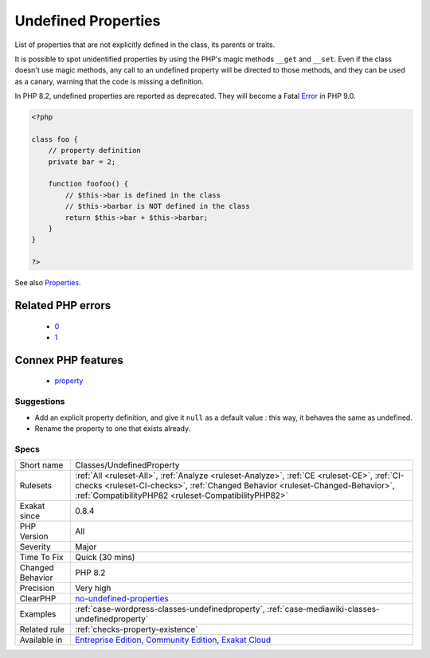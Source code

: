 .. _classes-undefinedproperty:

.. _undefined-properties:

Undefined Properties
++++++++++++++++++++

.. meta::
	:description:
		Undefined Properties: List of properties that are not explicitly defined in the class, its parents or traits.
	:twitter:card: summary_large_image
	:twitter:site: @exakat
	:twitter:title: Undefined Properties
	:twitter:description: Undefined Properties: List of properties that are not explicitly defined in the class, its parents or traits
	:twitter:creator: @exakat
	:twitter:image:src: https://www.exakat.io/wp-content/uploads/2020/06/logo-exakat.png
	:og:image: https://www.exakat.io/wp-content/uploads/2020/06/logo-exakat.png
	:og:title: Undefined Properties
	:og:type: article
	:og:description: List of properties that are not explicitly defined in the class, its parents or traits
	:og:url: https://exakat.readthedocs.io/en/latest/Reference/Rules/Undefined Properties.html
	:og:locale: en
List of properties that are not explicitly defined in the class, its parents or traits.

It is possible to spot unidentified properties by using the PHP's magic methods ``__get`` and ``__set``. Even if the class doesn't use magic methods, any call to an undefined property will be directed to those methods, and they can be used as a canary, warning that the code is missing a definition. 

In PHP 8.2, undefined properties are reported as deprecated. They will become a Fatal `Error <https://www.php.net/error>`_ in PHP 9.0.

.. code-block:: php
   
   <?php
   
   class foo {
       // property definition
       private bar = 2;
       
       function foofoo() {
           // $this->bar is defined in the class
           // $this->barbar is NOT defined in the class
           return $this->bar + $this->barbar;
       }
   }
   
   ?>

See also `Properties <https://www.php.net/manual/en/language.oop5.properties.php>`_.

Related PHP errors 
-------------------

  + `0 <https://php-errors.readthedocs.io/en/latest/messages/Undefined+property%3A+x%3A%3A%24e.html>`_
  + `1 <https://php-errors.readthedocs.io/en/latest/messages/Property+%25s%3A%3A%24%25s+does+not+exist.html>`_



Connex PHP features
-------------------

  + `property <https://php-dictionary.readthedocs.io/en/latest/dictionary/property.ini.html>`_


Suggestions
___________

* Add an explicit property definition, and give it ``null`` as a default value : this way, it behaves the same as undefined.
* Rename the property to one that exists already.




Specs
_____

+------------------+--------------------------------------------------------------------------------------------------------------------------------------------------------------------------------------------------------------------------------------+
| Short name       | Classes/UndefinedProperty                                                                                                                                                                                                            |
+------------------+--------------------------------------------------------------------------------------------------------------------------------------------------------------------------------------------------------------------------------------+
| Rulesets         | :ref:`All <ruleset-All>`, :ref:`Analyze <ruleset-Analyze>`, :ref:`CE <ruleset-CE>`, :ref:`CI-checks <ruleset-CI-checks>`, :ref:`Changed Behavior <ruleset-Changed-Behavior>`, :ref:`CompatibilityPHP82 <ruleset-CompatibilityPHP82>` |
+------------------+--------------------------------------------------------------------------------------------------------------------------------------------------------------------------------------------------------------------------------------+
| Exakat since     | 0.8.4                                                                                                                                                                                                                                |
+------------------+--------------------------------------------------------------------------------------------------------------------------------------------------------------------------------------------------------------------------------------+
| PHP Version      | All                                                                                                                                                                                                                                  |
+------------------+--------------------------------------------------------------------------------------------------------------------------------------------------------------------------------------------------------------------------------------+
| Severity         | Major                                                                                                                                                                                                                                |
+------------------+--------------------------------------------------------------------------------------------------------------------------------------------------------------------------------------------------------------------------------------+
| Time To Fix      | Quick (30 mins)                                                                                                                                                                                                                      |
+------------------+--------------------------------------------------------------------------------------------------------------------------------------------------------------------------------------------------------------------------------------+
| Changed Behavior | PHP 8.2                                                                                                                                                                                                                              |
+------------------+--------------------------------------------------------------------------------------------------------------------------------------------------------------------------------------------------------------------------------------+
| Precision        | Very high                                                                                                                                                                                                                            |
+------------------+--------------------------------------------------------------------------------------------------------------------------------------------------------------------------------------------------------------------------------------+
| ClearPHP         | `no-undefined-properties <https://github.com/dseguy/clearPHP/tree/master/rules/no-undefined-properties.md>`__                                                                                                                        |
+------------------+--------------------------------------------------------------------------------------------------------------------------------------------------------------------------------------------------------------------------------------+
| Examples         | :ref:`case-wordpress-classes-undefinedproperty`, :ref:`case-mediawiki-classes-undefinedproperty`                                                                                                                                     |
+------------------+--------------------------------------------------------------------------------------------------------------------------------------------------------------------------------------------------------------------------------------+
| Related rule     | :ref:`checks-property-existence`                                                                                                                                                                                                     |
+------------------+--------------------------------------------------------------------------------------------------------------------------------------------------------------------------------------------------------------------------------------+
| Available in     | `Entreprise Edition <https://www.exakat.io/entreprise-edition>`_, `Community Edition <https://www.exakat.io/community-edition>`_, `Exakat Cloud <https://www.exakat.io/exakat-cloud/>`_                                              |
+------------------+--------------------------------------------------------------------------------------------------------------------------------------------------------------------------------------------------------------------------------------+


